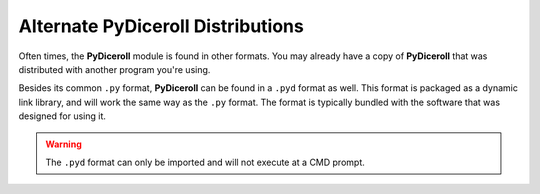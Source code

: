**Alternate PyDiceroll Distributions**
======================================

Often times, the **PyDiceroll** module is found in other formats. You may already
have a copy of **PyDiceroll** that was distributed with another program you're using.

Besides its common ``.py`` format, **PyDiceroll** can be found in a ``.pyd`` format as
well. This format is packaged as a dynamic link library, and will work the same way as
the ``.py`` format. The format is typically bundled with the software that was designed
for using it.

.. Warning::
   The ``.pyd`` format can only be imported and will not execute at a CMD prompt.

